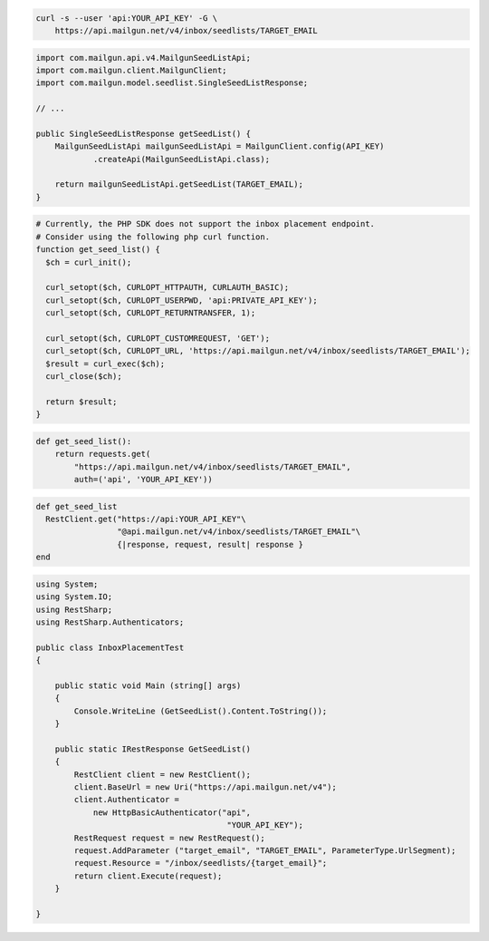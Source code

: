 
.. code-block:: bash

  curl -s --user 'api:YOUR_API_KEY' -G \
      https://api.mailgun.net/v4/inbox/seedlists/TARGET_EMAIL

.. code-block:: java

    import com.mailgun.api.v4.MailgunSeedListApi;
    import com.mailgun.client.MailgunClient;
    import com.mailgun.model.seedlist.SingleSeedListResponse;

    // ...

    public SingleSeedListResponse getSeedList() {
        MailgunSeedListApi mailgunSeedListApi = MailgunClient.config(API_KEY)
                .createApi(MailgunSeedListApi.class);

        return mailgunSeedListApi.getSeedList(TARGET_EMAIL);
    }

.. code-block:: php

  # Currently, the PHP SDK does not support the inbox placement endpoint.
  # Consider using the following php curl function.
  function get_seed_list() {
    $ch = curl_init();

    curl_setopt($ch, CURLOPT_HTTPAUTH, CURLAUTH_BASIC);
    curl_setopt($ch, CURLOPT_USERPWD, 'api:PRIVATE_API_KEY');
    curl_setopt($ch, CURLOPT_RETURNTRANSFER, 1);

    curl_setopt($ch, CURLOPT_CUSTOMREQUEST, 'GET');
    curl_setopt($ch, CURLOPT_URL, 'https://api.mailgun.net/v4/inbox/seedlists/TARGET_EMAIL');
    $result = curl_exec($ch);
    curl_close($ch);

    return $result;
  }

.. code-block:: py

 def get_seed_list():
     return requests.get(
         "https://api.mailgun.net/v4/inbox/seedlists/TARGET_EMAIL",
         auth=('api', 'YOUR_API_KEY'))

.. code-block:: rb

 def get_seed_list
   RestClient.get("https://api:YOUR_API_KEY"\
                  "@api.mailgun.net/v4/inbox/seedlists/TARGET_EMAIL"\
                  {|response, request, result| response }
 end

.. code-block:: csharp

 using System;
 using System.IO;
 using RestSharp;
 using RestSharp.Authenticators;

 public class InboxPlacementTest
 {

     public static void Main (string[] args)
     {
         Console.WriteLine (GetSeedList().Content.ToString());
     }

     public static IRestResponse GetSeedList()
     {
         RestClient client = new RestClient();
         client.BaseUrl = new Uri("https://api.mailgun.net/v4");
         client.Authenticator =
             new HttpBasicAuthenticator("api",
                                         "YOUR_API_KEY");
         RestRequest request = new RestRequest();
         request.AddParameter ("target_email", "TARGET_EMAIL", ParameterType.UrlSegment);
         request.Resource = "/inbox/seedlists/{target_email}";
         return client.Execute(request);
     }

 }
